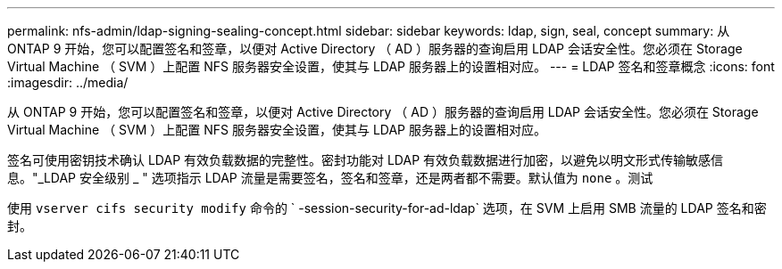 ---
permalink: nfs-admin/ldap-signing-sealing-concept.html 
sidebar: sidebar 
keywords: ldap, sign, seal, concept 
summary: 从 ONTAP 9 开始，您可以配置签名和签章，以便对 Active Directory （ AD ）服务器的查询启用 LDAP 会话安全性。您必须在 Storage Virtual Machine （ SVM ）上配置 NFS 服务器安全设置，使其与 LDAP 服务器上的设置相对应。 
---
= LDAP 签名和签章概念
:icons: font
:imagesdir: ../media/


[role="lead"]
从 ONTAP 9 开始，您可以配置签名和签章，以便对 Active Directory （ AD ）服务器的查询启用 LDAP 会话安全性。您必须在 Storage Virtual Machine （ SVM ）上配置 NFS 服务器安全设置，使其与 LDAP 服务器上的设置相对应。

签名可使用密钥技术确认 LDAP 有效负载数据的完整性。密封功能对 LDAP 有效负载数据进行加密，以避免以明文形式传输敏感信息。"_LDAP 安全级别 _ " 选项指示 LDAP 流量是需要签名，签名和签章，还是两者都不需要。默认值为 `none` 。测试

使用 `vserver cifs security modify` 命令的 ` -session-security-for-ad-ldap` 选项，在 SVM 上启用 SMB 流量的 LDAP 签名和密封。
